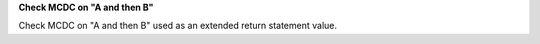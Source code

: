**Check MCDC on "A and then B"**

Check MCDC on "A and then B"
used as an extended return statement value.
